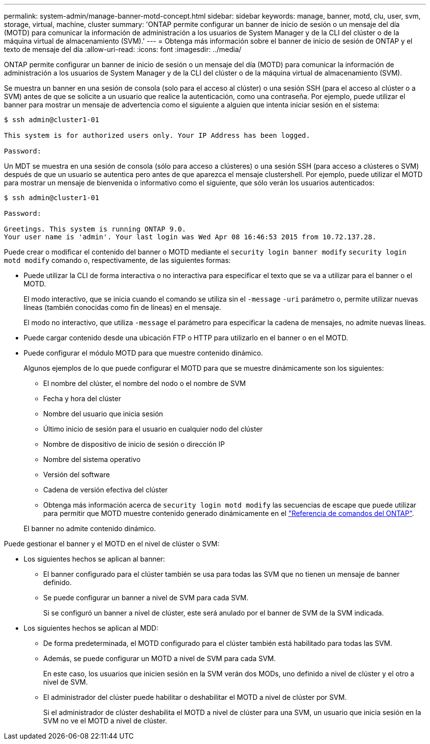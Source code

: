 ---
permalink: system-admin/manage-banner-motd-concept.html 
sidebar: sidebar 
keywords: manage, banner, motd, clu, user, svm, storage, virtual, machine, cluster 
summary: 'ONTAP permite configurar un banner de inicio de sesión o un mensaje del día (MOTD) para comunicar la información de administración a los usuarios de System Manager y de la CLI del clúster o de la máquina virtual de almacenamiento (SVM).' 
---
= Obtenga más información sobre el banner de inicio de sesión de ONTAP y el texto de mensaje del día
:allow-uri-read: 
:icons: font
:imagesdir: ../media/


[role="lead"]
ONTAP permite configurar un banner de inicio de sesión o un mensaje del día (MOTD) para comunicar la información de administración a los usuarios de System Manager y de la CLI del clúster o de la máquina virtual de almacenamiento (SVM).

Se muestra un banner en una sesión de consola (solo para el acceso al clúster) o una sesión SSH (para el acceso al clúster o a SVM) antes de que se solicite a un usuario que realice la autenticación, como una contraseña. Por ejemplo, puede utilizar el banner para mostrar un mensaje de advertencia como el siguiente a alguien que intenta iniciar sesión en el sistema:

[listing]
----
$ ssh admin@cluster1-01

This system is for authorized users only. Your IP Address has been logged.

Password:

----
Un MDT se muestra en una sesión de consola (sólo para acceso a clústeres) o una sesión SSH (para acceso a clústeres o SVM) después de que un usuario se autentica pero antes de que aparezca el mensaje clustershell. Por ejemplo, puede utilizar el MOTD para mostrar un mensaje de bienvenida o informativo como el siguiente, que sólo verán los usuarios autenticados:

[listing]
----
$ ssh admin@cluster1-01

Password:

Greetings. This system is running ONTAP 9.0.
Your user name is 'admin'. Your last login was Wed Apr 08 16:46:53 2015 from 10.72.137.28.

----
Puede crear o modificar el contenido del banner o MOTD mediante el `security login banner modify` `security login motd modify` comando o, respectivamente, de las siguientes formas:

* Puede utilizar la CLI de forma interactiva o no interactiva para especificar el texto que se va a utilizar para el banner o el MOTD.
+
El modo interactivo, que se inicia cuando el comando se utiliza sin el `-message` `-uri` parámetro o, permite utilizar nuevas líneas (también conocidas como fin de líneas) en el mensaje.

+
El modo no interactivo, que utiliza `-message` el parámetro para especificar la cadena de mensajes, no admite nuevas líneas.

* Puede cargar contenido desde una ubicación FTP o HTTP para utilizarlo en el banner o en el MOTD.
* Puede configurar el módulo MOTD para que muestre contenido dinámico.
+
Algunos ejemplos de lo que puede configurar el MOTD para que se muestre dinámicamente son los siguientes:

+
** El nombre del clúster, el nombre del nodo o el nombre de SVM
** Fecha y hora del clúster
** Nombre del usuario que inicia sesión
** Último inicio de sesión para el usuario en cualquier nodo del clúster
** Nombre de dispositivo de inicio de sesión o dirección IP
** Nombre del sistema operativo
** Versión del software
** Cadena de versión efectiva del clúster
** Obtenga más información acerca de `security login motd modify` las secuencias de escape que puede utilizar para permitir que MOTD muestre contenido generado dinámicamente en el link:https://docs.netapp.com/us-en/ontap-cli/security-login-motd-modify.html["Referencia de comandos del ONTAP"^].


+
El banner no admite contenido dinámico.



Puede gestionar el banner y el MOTD en el nivel de clúster o SVM:

* Los siguientes hechos se aplican al banner:
+
** El banner configurado para el clúster también se usa para todas las SVM que no tienen un mensaje de banner definido.
** Se puede configurar un banner a nivel de SVM para cada SVM.
+
Si se configuró un banner a nivel de clúster, este será anulado por el banner de SVM de la SVM indicada.



* Los siguientes hechos se aplican al MDD:
+
** De forma predeterminada, el MOTD configurado para el clúster también está habilitado para todas las SVM.
** Además, se puede configurar un MOTD a nivel de SVM para cada SVM.
+
En este caso, los usuarios que inicien sesión en la SVM verán dos MODs, uno definido a nivel de clúster y el otro a nivel de SVM.

** El administrador del clúster puede habilitar o deshabilitar el MOTD a nivel de clúster por SVM.
+
Si el administrador de clúster deshabilita el MOTD a nivel de clúster para una SVM, un usuario que inicia sesión en la SVM no ve el MOTD a nivel de clúster.




